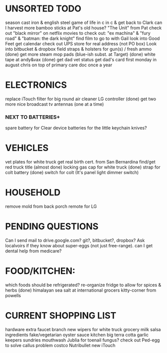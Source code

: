 * UNSORTED TODO
    
    season cast iron & english steel
    game of life in c in c & get back to Clark
    can I harvest more bamboo sticks at Pat's old house?
        "The Unit" from Pat
    check out "black mirror" on netflix
    movies to check out: "ex machina" & "fury road" & "batman: the dark knight"
        find film to go to with Gail    
    look into Good Feet
    get calendar 
    check out UPS store for real address (not PO box)
    Look into bitbucket & dropbox
    field straps & holsters for gun(s) / fresh ammo
    (done) get more steam mop pads (blue-ish subst. at Target)
    (done) white tape at andy&vax
    (done) get dad vet status
        get dad's card first monday in august
        chris on top of primary care doc once a year

* ELECTRONICS
    replace iTouch
    filter for big round air cleaner
    LG controller
    (done) get two more nice broadcast tv antennas (one at a time)
*** NEXT TO BATTERIES+
      spare battery for Clear device
      batteries for the little keychain knives?

* VEHICLES
    vet plates for white truck
        get real birth cert. from San Bernardina
    find/get red truck title
    (almost done) locking gas cap for white truck
    (done) strap for colt battery
    (done) switch for colt (It's panel light dimmer switch)

* HOUSEHOLD
    remove mold from back porch
    remote for LG

* PENDING QUESTIONS
    Can I send mail to drive.google.com? git?, bitbucket?, dropbox?
    Ask localvoirs if they know about super-eggs (not just free-range).
    can I get dental help from medicare?

* FOOD/KITCHEN:
  which foods should be refrigerated?
  re-organize fridge to allow for spices & herbs
  (done) himalayan sea salt at international grocers kitty-corner from powells

* CURRENT SHOPPING LIST
    hardware
        extra faucet branch
        new wipers for white truck
    grocery
        milk
        salsa ingredients
        fake/vegetarian oyster sauce
    kitchen
        big terra cotta garlic keepers
    sundries
        mouthwash
        Jublia for toenail fungus?
        check out Ped-egg to solve callus problem
    costco
        Nutribullet
        new iTouch
